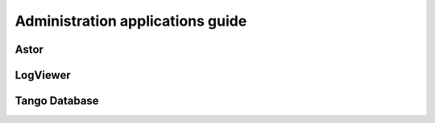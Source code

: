 .. _getting_started_as_administrator:

Administration applications guide
=================================

Astor
~~~~~

LogViewer
~~~~~~~~~

Tango Database
~~~~~~~~~~~~~~

